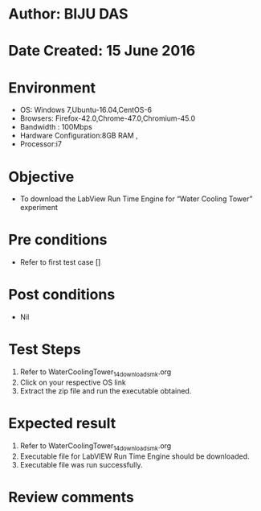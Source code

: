 ﻿* Author: BIJU DAS
* Date Created: 15 June 2016
* Environment
  - OS: Windows 7,Ubuntu-16.04,CentOS-6
  - Browsers: Firefox-42.0,Chrome-47.0,Chromium-45.0
  - Bandwidth : 100Mbps
  - Hardware Configuration:8GB RAM , 
  - Processor:i7

* Objective
  - To download the LabView Run Time Engine for “Water Cooling Tower” experiment

* Pre conditions
  - Refer to first test case []
* Post conditions
   - Nil
* Test Steps
  1. Refer to WaterCoolingTower_14_download_smk.org
  2. Click on your respective OS link
  3. Extract the zip file and run the executable obtained.

* Expected result
  1. Refer to WaterCoolingTower_14_download_smk.org
  2. Executable file for LabVIEW Run Time Engine should be downloaded.
  3. Executable file was run successfully.
  
* Review comments


